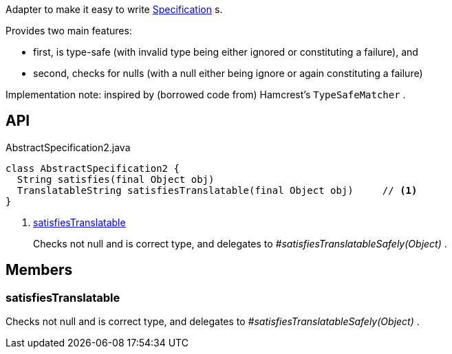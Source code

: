 :Notice: Licensed to the Apache Software Foundation (ASF) under one or more contributor license agreements. See the NOTICE file distributed with this work for additional information regarding copyright ownership. The ASF licenses this file to you under the Apache License, Version 2.0 (the "License"); you may not use this file except in compliance with the License. You may obtain a copy of the License at. http://www.apache.org/licenses/LICENSE-2.0 . Unless required by applicable law or agreed to in writing, software distributed under the License is distributed on an "AS IS" BASIS, WITHOUT WARRANTIES OR  CONDITIONS OF ANY KIND, either express or implied. See the License for the specific language governing permissions and limitations under the License.

Adapter to make it easy to write xref:system:generated:index/applib/spec/Specification.adoc[Specification] s.

Provides two main features:

* first, is type-safe (with invalid type being either ignored or constituting a failure), and
* second, checks for nulls (with a null either being ignore or again constituting a failure)

Implementation note: inspired by (borrowed code from) Hamcrest's `TypeSafeMatcher` .

== API

.AbstractSpecification2.java
[source,java]
----
class AbstractSpecification2 {
  String satisfies(final Object obj)
  TranslatableString satisfiesTranslatable(final Object obj)     // <.>
}
----

<.> xref:#satisfiesTranslatable[satisfiesTranslatable]
+
--
Checks not null and is correct type, and delegates to _#satisfiesTranslatableSafely(Object)_ .
--

== Members

[#satisfiesTranslatable]
=== satisfiesTranslatable

Checks not null and is correct type, and delegates to _#satisfiesTranslatableSafely(Object)_ .

